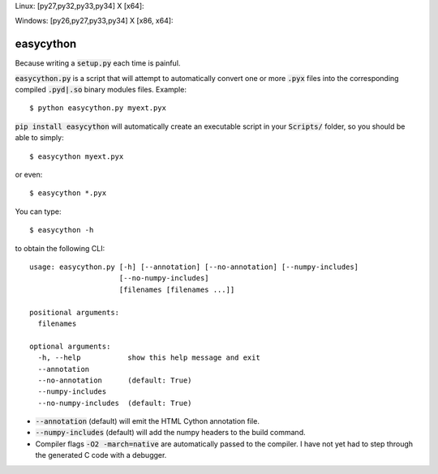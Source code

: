 Linux: [py27,py32,py33,py34] X [x64]:

.. image:: https://travis-ci.org/cjrh/easycython.svg?branch=master
   :target: https://travis-ci.org/cjrh/easycython

.. image:: https://coveralls.io/repos/cjrh/easycython/badge.png
   :target: https://coveralls.io/r/cjrh/easycython

Windows: [py26,py27,py33,py34] X [x86, x64]:

.. image:: https://ci.appveyor.com/api/projects/status/23heqrp96f6ftmsr
   :target: https://ci.appveyor.com/project/cjrh/easycython


==========
easycython
==========

Because writing a :code:`setup.py` each time is painful.

:code:`easycython.py` is a script that will attempt to
automatically convert one or more :code:`.pyx` files into
the corresponding compiled :code:`.pyd|.so` binary modules
files. Example::

    $ python easycython.py myext.pyx

:code:`pip install easycython` will automatically create an
executable script in your :code:`Scripts/` folder, so you
should be able to simply::

    $ easycython myext.pyx

or even::

    $ easycython *.pyx

You can type::

    $ easycython -h

to obtain the following CLI::

    usage: easycython.py [-h] [--annotation] [--no-annotation] [--numpy-includes]
                         [--no-numpy-includes]
                         [filenames [filenames ...]]

    positional arguments:
      filenames

    optional arguments:
      -h, --help           show this help message and exit
      --annotation
      --no-annotation      (default: True)
      --numpy-includes
      --no-numpy-includes  (default: True)


- :code:`--annotation` (default) will emit the HTML Cython annotation file.
- :code:`--numpy-includes` (default) will add the numpy headers to the build command.
- Compiler flags :code:`-O2 -march=native` are automatically passed to
  the compiler. I have not yet had to step through the generated
  C code with a debugger.

